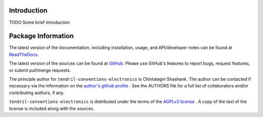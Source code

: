 

.. image:: https://img.shields.io/pypi/v/tendril-conventions-electronics.svg?logo=pypi
    :target: https://pypi.org/project/tendril-conventions-electronics

.. image:: https://img.shields.io/pypi/pyversions/tendril-conventions-electronics.svg?logo=pypi
    :target: https://pypi.org/project/tendril-conventions-electronics

.. image:: https://img.shields.io/travis/tendril-framework/tendril-conventions-electronics.svg?logo=travis
    :target: https://travis-ci.org/tendril-framework/tendril-conventions-electronics

.. image:: https://img.shields.io/coveralls/github/tendril-framework/tendril-conventions-electronics.svg?logo=coveralls
    :target: https://coveralls.io/github/tendril-framework/tendril-conventions-electronics

.. image:: https://img.shields.io/codacy/grade/f99a792cbcf741d895e94e2e5a59d79e?logo=codacy
    :target: https://www.codacy.com/app/chintal/tendril-conventions-electronics

.. image:: https://img.shields.io/requires/github/tendril-framework/tendril-conventions-electronics.svg
    :target: https://requires.io/github/tendril-framework/tendril-conventions-electronics/requirements

.. image:: https://img.shields.io/pypi/l/tendril-conventions-electronics.svg
    :target: https://www.gnu.org/licenses/agpl-3.0.en.html



.. inclusion-marker-do-not-remove

.. raw:: latex

       \vspace*{\fill}

Introduction
------------

TODO Some brief introduction

.. raw:: latex

    \clearpage
    \tableofcontents
    \clearpage


Package Information
-------------------

The latest version of the documentation, including installation, usage, and
API/developer notes can be found at
`ReadTheDocs <https://tendril-conventions-electronics.readthedocs.io/en/latest/index.html>`_.

The latest version of the sources can be found at
`GitHub <https://github.com/tendril-framework/tendril-conventions-electronics>`_. Please use 
GitHub's features to report bugs, request features, or submit pull/merge requests.

The principle author for ``tendril-conventions-electronics`` is Chintalagiri Shashank. The 
author can be contacted if necessary via the information on the
`author's github profile <https://github.com/chintal>`_ . See the AUTHORS file
for a full list of collaborators and/or contributing authors, if any.

``tendril-conventions-electronics`` is distributed under the terms of the
`AGPLv3 license <https://www.gnu.org/licenses/agpl-3.0.en.html>`_ .
A copy of the text of the license is included along with the sources.

